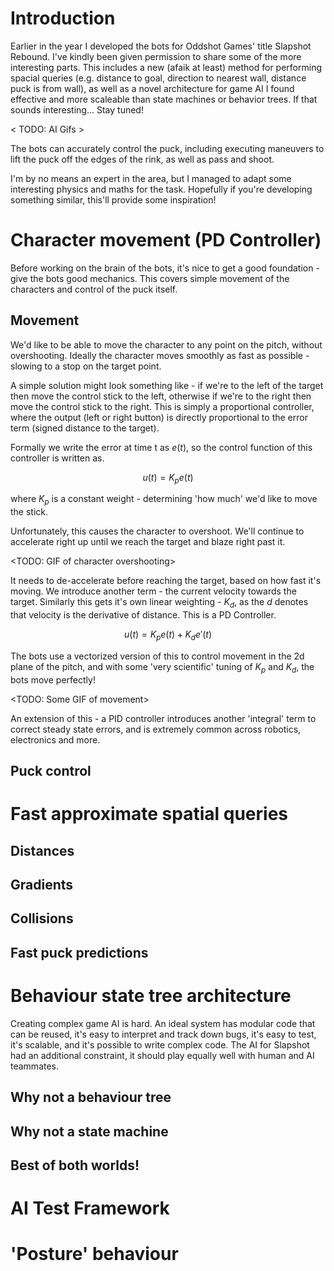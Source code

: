 #+BEGIN_COMMENT
.. title: Hockey Bots - Creating AI for Slapshot-Rebound
.. slug: hockey-bots-creating-ai-for-slapshot-rebound
.. date: 2022-05-20 00:57:49 UTC+01:00
.. tags:
.. category: research
.. link:
.. has_math: true
.. description:
.. type: text
.. status: draft

#+END_COMMENT

# #+TITLE: Slapshot Rebound Bots

* Introduction
  Earlier in the year I developed the bots for Oddshot Games' title Slapshot Rebound. I've kindly been given permission to share some of the more interesting parts. This includes a new (afaik at least) method for performing spacial queries (e.g. distance to goal, direction to nearest wall, distance puck is from wall), as well as a novel architecture for game AI I found effective and more scaleable than state machines or behavior trees. If that sounds interesting... Stay tuned!

  < TODO: AI Gifs >

  The bots can accurately control the puck, including executing maneuvers to lift the puck off the edges of the rink, as well as pass and shoot.

  I'm by no means an expert in the area, but I managed to adapt some interesting physics and maths for the task. Hopefully if you're developing something similar, this'll provide some inspiration!

* Character movement (PD Controller)
Before working on the brain of the bots, it's nice to get a good foundation - give the bots good mechanics. This covers simple movement of the characters and control of the puck itself.

** Movement
We'd like to be able to move the character to any point on the pitch, without overshooting. Ideally the character moves smoothly as fast as possible - slowing to a stop on the target point.

A simple solution might look something like - if we're to the left of the target then move the control stick to the left, otherwise if we're to the right then move the control stick to the right. This is simply a proportional controller, where the output (left or right button) is directly proportional to the error term (signed distance to the target).

Formally we write the error at time t as $e(t)$, so the control function of this controller is written as.

$$
u(t) = K_pe(t)
$$

where $K_p$ is a constant weight - determining 'how much' we'd like to move the stick.

Unfortunately, this causes the character to overshoot. We'll continue to accelerate right up until we reach the target and blaze right past it.

<TODO: GIF of character overshooting>

It needs to de-accelerate before reaching the target, based on how fast it's moving. We introduce another term - the current velocity towards the target. Similarly this gets it's own linear weighting - $K_d$, as the $d$ denotes that velocity is the derivative of distance. This is a PD Controller.

$$
u(t) = K_pe(t) + K_de'(t)
$$

The bots use a vectorized version of this to control movement in the 2d plane of the pitch, and with some 'very scientific' tuning of $K_p$ and $K_d$, the bots move perfectly!

<TODO: Some GIF of movement>

An extension of this - a PID controller introduces another 'integral' term to correct steady state errors, and is extremely common across robotics, electronics and more.

** Puck control

* Fast approximate spatial queries
** Distances
** Gradients
** Collisions
** Fast puck predictions

* Behaviour state tree architecture
Creating complex game AI is hard. An ideal system has modular code that can be reused, it's easy to interpret and track down bugs, it's easy to test, it's scalable, and it's possible to write complex code.
The AI for Slapshot had an additional constraint, it should play equally well with human and AI teammates.

** Why not a behaviour tree
** Why not a state machine
** Best of both worlds!

* AI Test Framework

* 'Posture' behaviour
